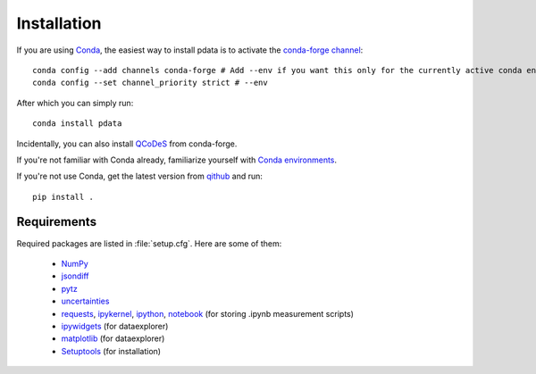 Installation
============

If you are using `Conda <https://docs.conda.io/>`_, the easiest way to
install pdata is to activate the `conda-forge channel
<https://conda-forge.org/docs/user/introduction.html>`_::

  conda config --add channels conda-forge # Add --env if you want this only for the currently active conda environment
  conda config --set channel_priority strict # --env

After which you can simply run::

  conda install pdata

Incidentally, you can also install `QCoDeS
<https://qcodes.github.io/Qcodes/start/index.html>`_ from conda-forge.

If you're not familiar with Conda already, familiarize yourself with
`Conda environments
<https://docs.conda.io/projects/conda/en/latest/user-guide/tasks/manage-environments.html>`_.

If you're not use Conda, get the latest version from `qithub
<https://github.com/govenius/pdata>`_ and run::

  pip install .

.. _requirements:

Requirements
------------

Required packages are listed in :file:`setup.cfg`. Here are some of them:

  * `NumPy <http://www.numpy.org/>`_
  * `jsondiff <https://pypi.org/project/jsondiff/>`_
  * `pytz <https://pypi.org/project/pytz/>`_
  * `uncertainties <https://pythonhosted.org/uncertainties/>`_
  *  `requests <https://pypi.org/project/requests/>`_, `ipykernel <https://pypi.org/project/ipykernel/>`_, `ipython <https://pypi.org/project/ipython/>`_, `notebook <https://pypi.org/project/notebook/>`_ (for storing .ipynb measurement scripts)
  * `ipywidgets <https://ipywidgets.readthedocs.io/en/latest/>`_ (for dataexplorer)
  * `matplotlib <https://matplotlib.org/>`_ (for dataexplorer)
  * `Setuptools <https://setuptools.readthedocs.io/en/latest/>`_ (for installation)
